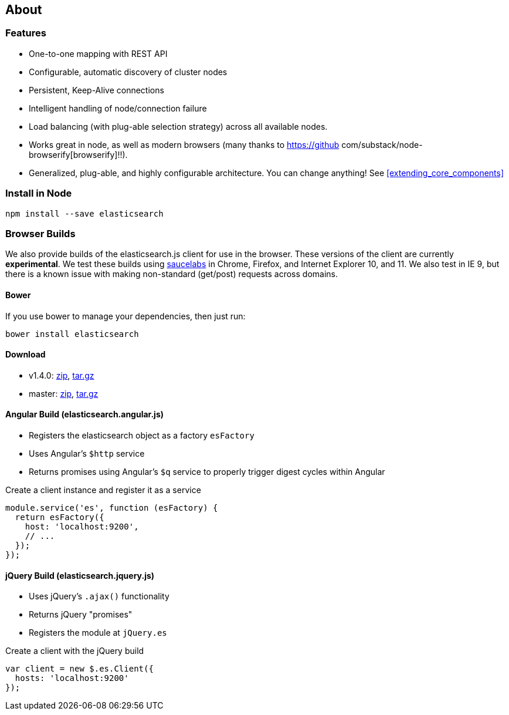 [[about]]
== About
=== Features
  * One-to-one mapping with REST API
  * Configurable, automatic discovery of cluster nodes
  * Persistent, Keep-Alive connections
  * Intelligent handling of node/connection failure
  * Load balancing (with plug-able selection strategy) across all available nodes.
  * Works great in node, as well as modern browsers (many thanks to https://github com/substack/node-browserify[browserify]!!).
  * Generalized, plug-able, and highly configurable architecture. You can change anything! See <<extending_core_components>>

=== Install in Node

[source,shell]
--------
npm install --save elasticsearch
--------

=== Browser Builds

We also provide builds of the elasticsearch.js client for use in the browser. These versions of the client are currently ***experimental***. We test these builds using https://saucelabs.com/u/elasticsearch-js[saucelabs] in Chrome, Firefox, and Internet Explorer 10, and 11. We also test in IE 9, but there is a known issue with making non-standard (get/post) requests across domains.

==== Bower
If you use bower to manage your dependencies, then just run:

[source,shell]
---------
bower install elasticsearch
---------

==== Download

 * v1.4.0: https://download.elasticsearch.org/elasticsearch/elasticsearch-js/elasticsearch-js-1.4.0.zip[zip], https://download.elasticsearch.org/elasticsearch/elasticsearch-js/elasticsearch-js-1.4.0.tar.gz[tar.gz]
 * master: https://download.elasticsearch.org/elasticsearch/elasticsearch-js/elasticsearch-js-master.zip[zip], https://download.elasticsearch.org/elasticsearch/elasticsearch-js/elasticsearch-js-master.tar.gz[tar.gz]

==== Angular Build (elasticsearch.angular.js)
  * Registers the elasticsearch object as a factory `esFactory`
  * Uses Angular's `$http` service
  * Returns promises using Angular's `$q` service to properly trigger digest cycles within Angular

.Create a client instance and register it as a service
[source,js]
-------------------
module.service('es', function (esFactory) {
  return esFactory({
    host: 'localhost:9200',
    // ...
  });
});
-------------------

==== jQuery Build (elasticsearch.jquery.js)
  * Uses jQuery's `.ajax()` functionality
  * Returns jQuery "promises"
  * Registers the module at `jQuery.es`

.Create a client with the jQuery build
[source,js]
-------------------
var client = new $.es.Client({
  hosts: 'localhost:9200'
});
-------------------